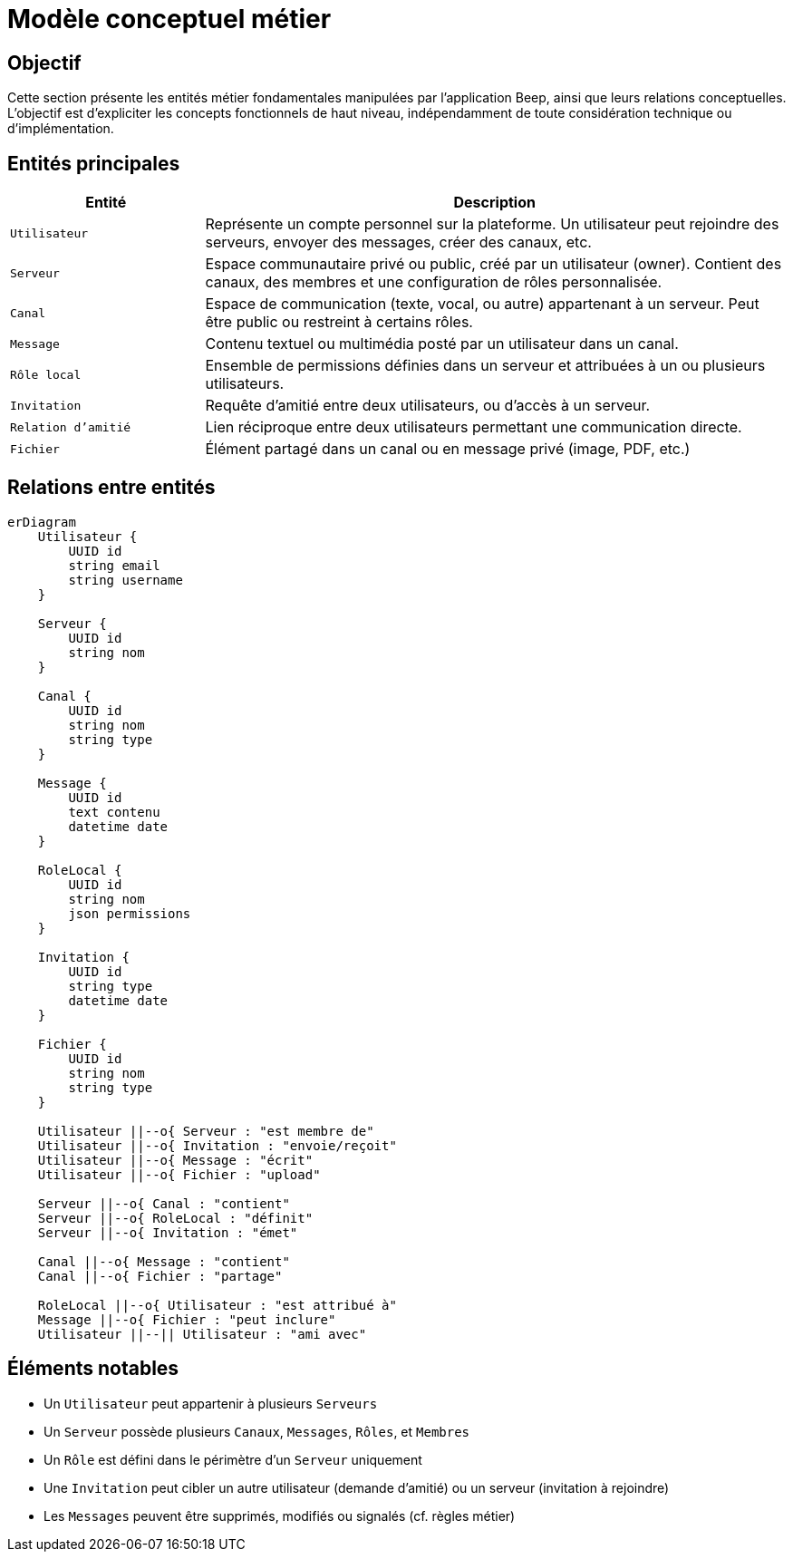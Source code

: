 = Modèle conceptuel métier

== Objectif

Cette section présente les entités métier fondamentales manipulées par l'application Beep, ainsi que leurs relations conceptuelles. L’objectif est d’expliciter les concepts fonctionnels de haut niveau, indépendamment de toute considération technique ou d’implémentation.

== Entités principales

[cols="1,3", options="header"]
|===
| Entité
| Description

| `Utilisateur`
| Représente un compte personnel sur la plateforme. Un utilisateur peut rejoindre des serveurs, envoyer des messages, créer des canaux, etc.

| `Serveur`
| Espace communautaire privé ou public, créé par un utilisateur (owner). Contient des canaux, des membres et une configuration de rôles personnalisée.

| `Canal`
| Espace de communication (texte, vocal, ou autre) appartenant à un serveur. Peut être public ou restreint à certains rôles.

| `Message`
| Contenu textuel ou multimédia posté par un utilisateur dans un canal.

| `Rôle local`
| Ensemble de permissions définies dans un serveur et attribuées à un ou plusieurs utilisateurs.

| `Invitation`
| Requête d’amitié entre deux utilisateurs, ou d’accès à un serveur.

| `Relation d’amitié`
| Lien réciproque entre deux utilisateurs permettant une communication directe.

| `Fichier`
| Élément partagé dans un canal ou en message privé (image, PDF, etc.)
|===

== Relations entre entités

[mermaid]
----
erDiagram
    Utilisateur {
        UUID id
        string email
        string username
    }

    Serveur {
        UUID id
        string nom
    }

    Canal {
        UUID id
        string nom
        string type
    }

    Message {
        UUID id
        text contenu
        datetime date
    }

    RoleLocal {
        UUID id
        string nom
        json permissions
    }

    Invitation {
        UUID id
        string type
        datetime date
    }

    Fichier {
        UUID id
        string nom
        string type
    }

    Utilisateur ||--o{ Serveur : "est membre de"
    Utilisateur ||--o{ Invitation : "envoie/reçoit"
    Utilisateur ||--o{ Message : "écrit"
    Utilisateur ||--o{ Fichier : "upload"

    Serveur ||--o{ Canal : "contient"
    Serveur ||--o{ RoleLocal : "définit"
    Serveur ||--o{ Invitation : "émet"

    Canal ||--o{ Message : "contient"
    Canal ||--o{ Fichier : "partage"

    RoleLocal ||--o{ Utilisateur : "est attribué à"
    Message ||--o{ Fichier : "peut inclure"
    Utilisateur ||--|| Utilisateur : "ami avec"
----

== Éléments notables

- Un `Utilisateur` peut appartenir à plusieurs `Serveurs`
- Un `Serveur` possède plusieurs `Canaux`, `Messages`, `Rôles`, et `Membres`
- Un `Rôle` est défini dans le périmètre d’un `Serveur` uniquement
- Une `Invitation` peut cibler un autre utilisateur (demande d’amitié) ou un serveur (invitation à rejoindre)
- Les `Messages` peuvent être supprimés, modifiés ou signalés (cf. règles métier)
